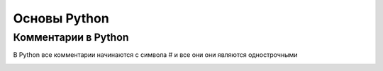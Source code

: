 Основы Python
===============
Комментарии в Python
"""""""""""""""""""""
В Python все комментарии начинаются с символа # и все они они являются однострочными

.. image:: https://python-scripts.com/wp-content/uploads/2017/05/loops.jpg

.. code-block:: python
    a = range(5, 10)
    print(a) # range(5, 10)
    b = list(range(1, 10, 2))
    print(b) # [1, 3, 5, 7, 9]

